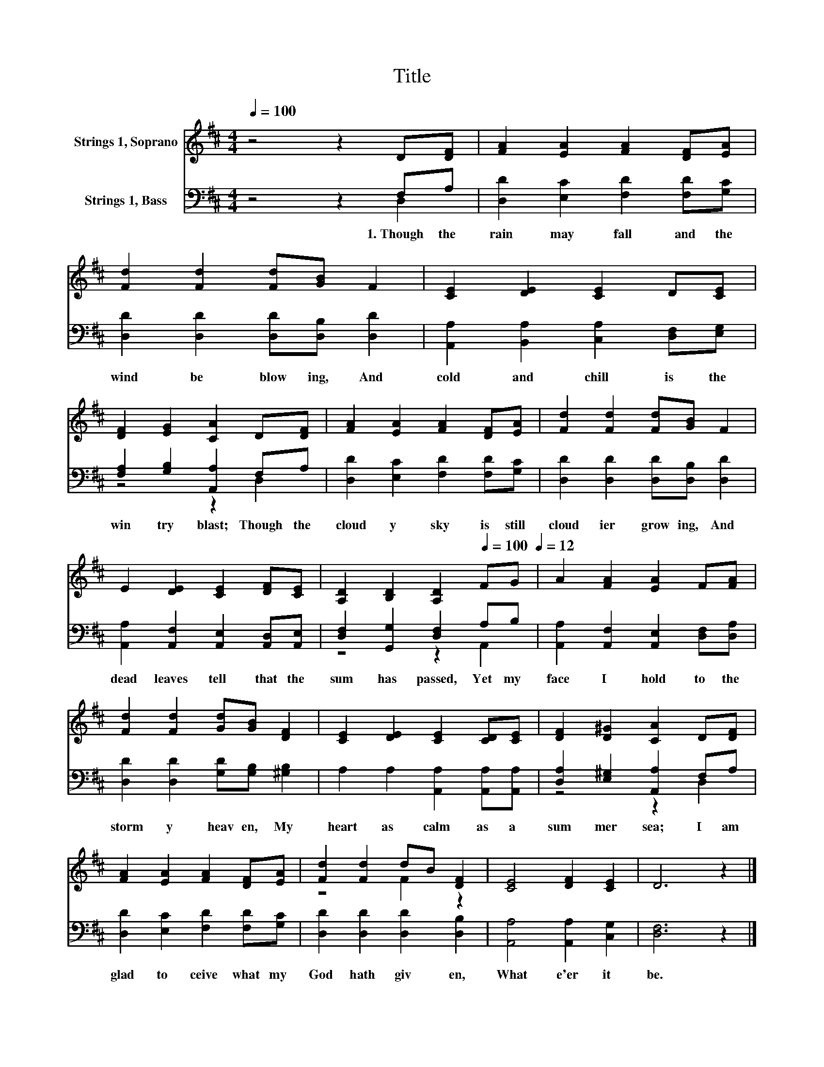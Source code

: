 X:1
T:Title
%%score ( 1 2 ) ( 3 4 )
L:1/8
Q:1/4=100
M:4/4
K:D
V:1 treble nm="Strings 1, Soprano"
V:2 treble 
V:3 bass nm="Strings 1, Bass"
V:4 bass 
V:1
 z4 z2 D[DF] | [FA]2 [EA]2 [FA]2 [DF][EA] | [Fd]2 [Fd]2 [Fd][GB] F2 | [CE]2 [DE]2 [CE]2 D[CE] | %4
 [DF]2 [EG]2 [CA]2 D[DF] | [FA]2 [EA]2 [FA]2 [DF][EA] | [Fd]2 [Fd]2 [Fd][GB] F2 | %7
 E2 [DE]2 [CE]2 [DF][CE] | [A,D]2 [B,D]2 [A,D]2[Q:1/4=100] FG[Q:1/4=12] | A2 [FA]2 [EA]2 F[FA] | %10
 [Fd]2 [Fd]2 [Gd][GB] [DF]2 | [CE]2 [DE]2 [CE]2 [CD][CE] | [DF]2 [D^G]2 [CA]2 D[DF] | %13
 [FA]2 [EA]2 [FA]2 [DF][EA] | [Fd]2 [Fd]2 dB [DF]2 | [CE]4 [DF]2 [CE]2 | D6 z2 |] %17
V:2
 x8 | x8 | x8 | x8 | x8 | x8 | x8 | x8 | x8 | x8 | x8 | x8 | x8 | x8 | z4 F2 z2 | x8 | x8 |] %17
V:3
 z4 z2 F,A, | [D,D]2 [E,C]2 [F,D]2 [F,D][G,C] | [D,D]2 [D,D]2 [D,D][D,B,] [D,D]2 | %3
w: 1.~Though~ the~|rain~ may~ fall~ and~ the~|wind~ be~ blow ing,~ And~|
 [A,,A,]2 [B,,A,]2 [C,A,]2 [D,F,][E,G,] | [F,A,]2 [G,B,]2 [A,,A,]2 F,A, | %5
w: cold~ and~ chill~ is~ the~|win try~ blast;~ Though~ the~|
 [D,D]2 [E,C]2 [F,D]2 [F,D][G,C] | [D,D]2 [D,D]2 [D,D][D,B,] [D,D]2 | %7
w: cloud y~ sky~ is~ still~|cloud ier~ grow ing,~ And~|
 [A,,A,]2 [A,,F,]2 [A,,E,]2 [A,,D,][A,,E,] | [D,F,]2 [G,,G,]2 [D,F,]2 A,B, | %9
w: dead~ leaves~ tell~ that~ the~|sum has~ passed,~ Yet~ my~|
 [A,,A,]2 [A,,F,]2 [A,,E,]2 [D,F,][D,A,] | [D,D]2 [D,D]2 [G,D][G,B,] [^G,B,]2 | %11
w: face~ I~ hold~ to~ the~|storm y~ heav en,~ My~|
 A,2 A,2 [A,,A,]2 [A,,A,][A,,A,] | [D,A,]2 [E,^G,]2 [A,,A,]2 F,A, | %13
w: heart~ as~ calm~ as~ a~|sum mer~ sea;~ I~ am~|
 [D,D]2 [E,C]2 [F,D]2 [F,D][G,C] | [D,D]2 [D,D]2 [D,D]2 [D,B,]2 | [A,,A,]4 [A,,A,]2 [C,G,]2 | %16
w: glad~ to~ ceive~ what~ my~|God~ hath~ giv en,~|What e'er~ it~|
 [D,F,]6 z2 |] %17
w: be.~|
V:4
 z4 z2 D,2 | x8 | x8 | x8 | z4 z2 D,2 | x8 | x8 | x8 | z4 z2 A,,2 | x8 | x8 | x8 | z4 z2 D,2 | x8 | %14
 x8 | x8 | x8 |] %17


